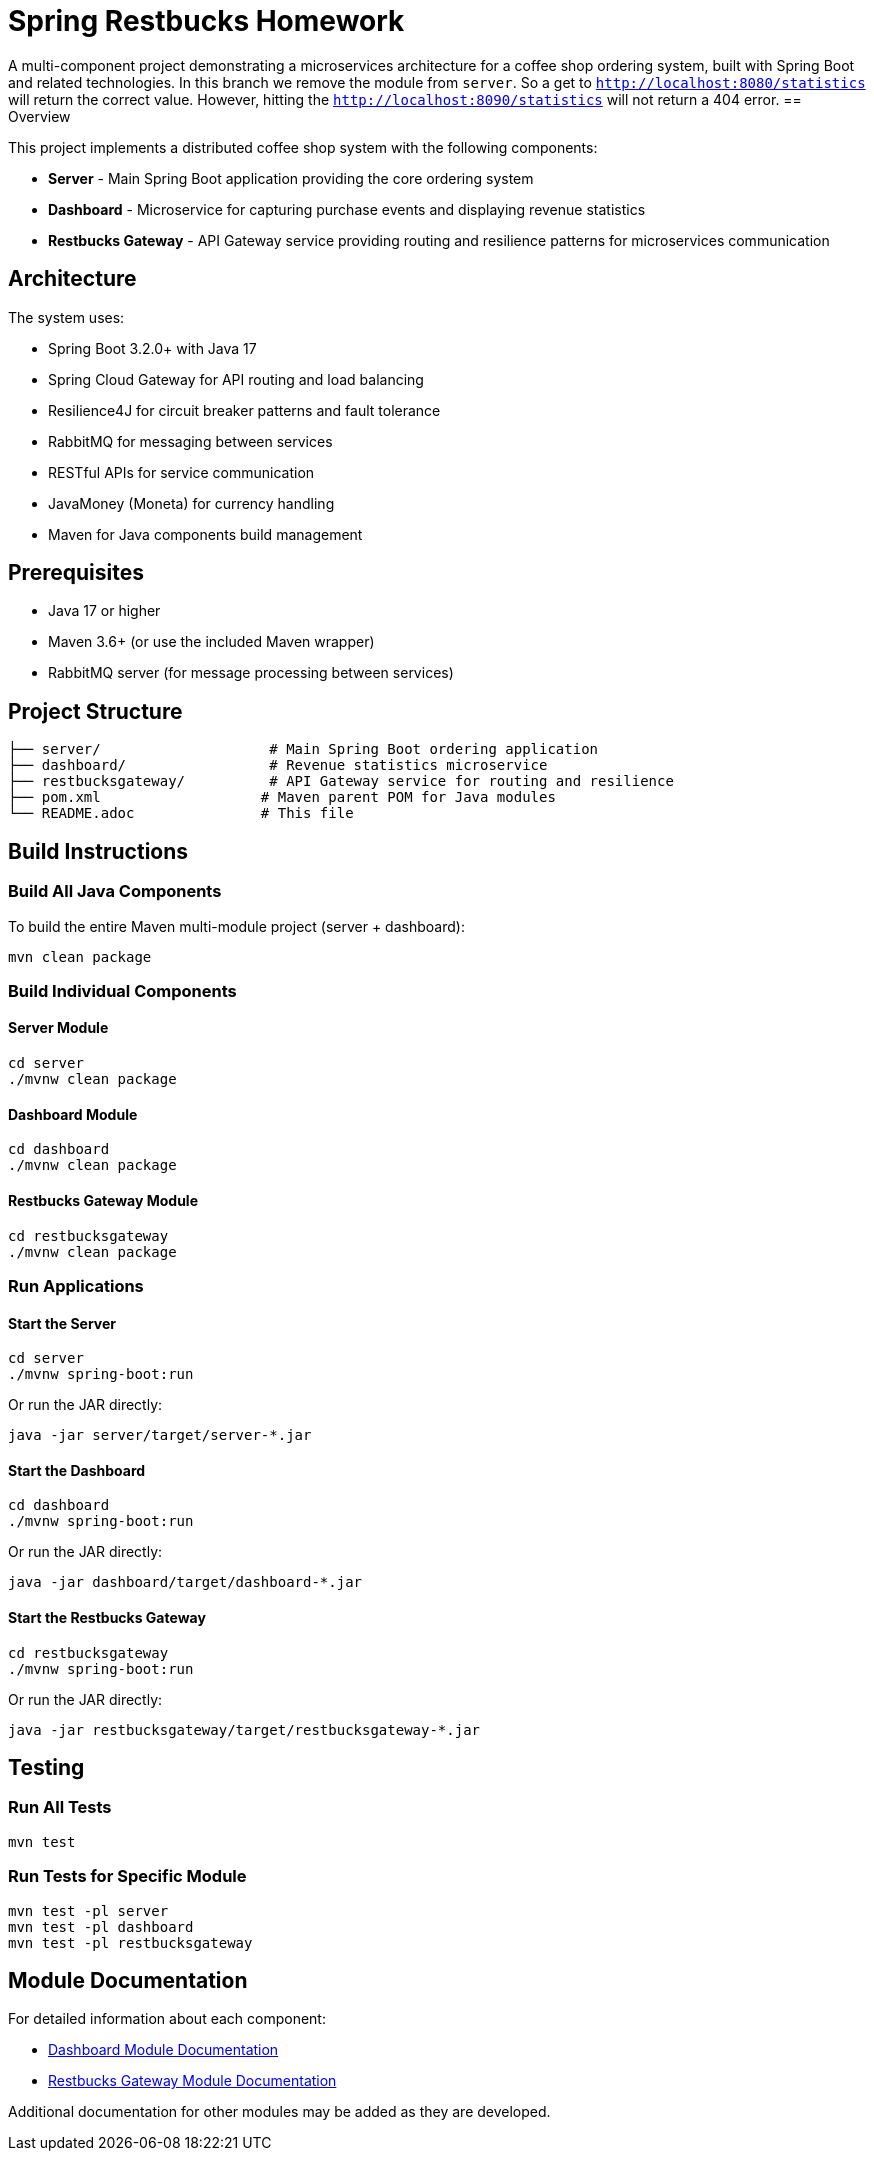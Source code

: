 = Spring Restbucks Homework

A multi-component project demonstrating a microservices architecture for a coffee shop ordering system, built with Spring Boot and related technologies.
In this branch we remove the module from `server`. So a get to `http://localhost:8080/statistics` will return the correct value.
However, hitting the `http://localhost:8090/statistics` will not return a 404 error.
== Overview

This project implements a distributed coffee shop system with the following components:

* **Server** - Main Spring Boot application providing the core ordering system
* **Dashboard** - Microservice for capturing purchase events and displaying revenue statistics
* **Restbucks Gateway** - API Gateway service providing routing and resilience patterns for microservices communication

== Architecture

The system uses:

* Spring Boot 3.2.0+ with Java 17
* Spring Cloud Gateway for API routing and load balancing
* Resilience4J for circuit breaker patterns and fault tolerance
* RabbitMQ for messaging between services
* RESTful APIs for service communication
* JavaMoney (Moneta) for currency handling
* Maven for Java components build management

== Prerequisites

* Java 17 or higher
* Maven 3.6+ (or use the included Maven wrapper)
* RabbitMQ server (for message processing between services)

== Project Structure

----
├── server/                    # Main Spring Boot ordering application
├── dashboard/                 # Revenue statistics microservice
├── restbucksgateway/          # API Gateway service for routing and resilience
├── pom.xml                   # Maven parent POM for Java modules
└── README.adoc               # This file
----

== Build Instructions

=== Build All Java Components

To build the entire Maven multi-module project (server + dashboard):

[source,shell]
----
mvn clean package
----

=== Build Individual Components

==== Server Module

[source,shell]
----
cd server
./mvnw clean package
----

==== Dashboard Module

[source,shell]
----
cd dashboard
./mvnw clean package
----

==== Restbucks Gateway Module

[source,shell]
----
cd restbucksgateway
./mvnw clean package
----

=== Run Applications

==== Start the Server

[source,shell]
----
cd server
./mvnw spring-boot:run
----

Or run the JAR directly:

[source,shell]
----
java -jar server/target/server-*.jar
----

==== Start the Dashboard

[source,shell]
----
cd dashboard
./mvnw spring-boot:run
----

Or run the JAR directly:

[source,shell]
----
java -jar dashboard/target/dashboard-*.jar
----

==== Start the Restbucks Gateway

[source,shell]
----
cd restbucksgateway
./mvnw spring-boot:run
----

Or run the JAR directly:

[source,shell]
----
java -jar restbucksgateway/target/restbucksgateway-*.jar
----

== Testing

=== Run All Tests

[source,shell]
----
mvn test
----

=== Run Tests for Specific Module

[source,shell]
----
mvn test -pl server
mvn test -pl dashboard
mvn test -pl restbucksgateway
----

== Module Documentation

For detailed information about each component:

* link:dashboard/README.adoc[Dashboard Module Documentation]
* link:restbucksgateway/HELP.md[Restbucks Gateway Module Documentation]

Additional documentation for other modules may be added as they are developed.
